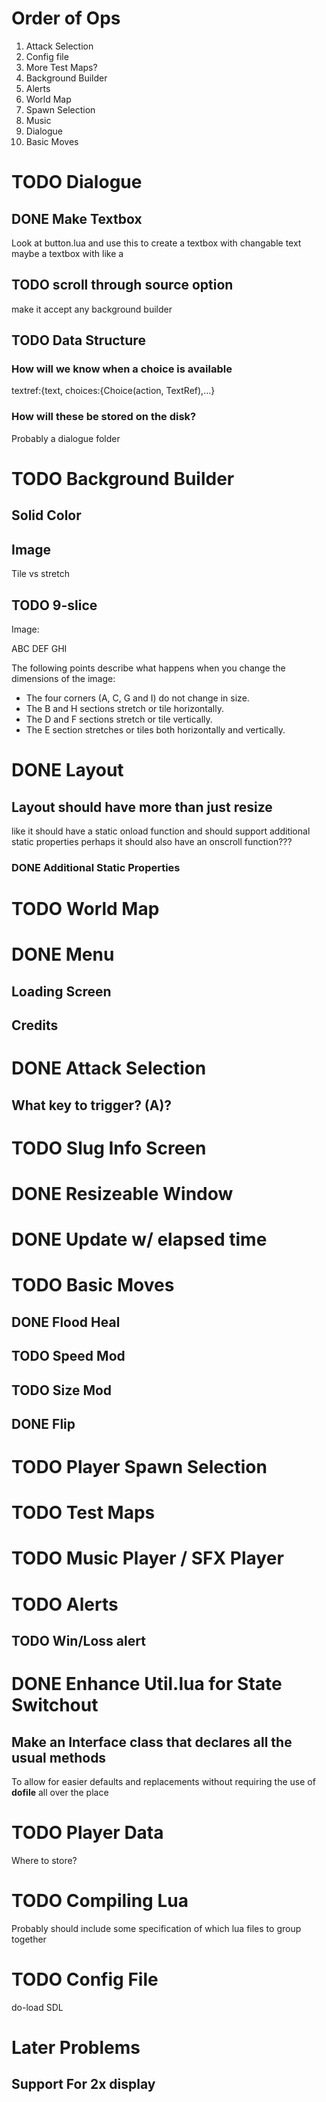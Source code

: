 * Order of Ops
1. Attack Selection
2. Config file
3. More Test Maps?
4. Background Builder
5. Alerts
6. World Map
7. Spawn Selection
8. Music
9. Dialogue
10. Basic Moves
* TODO Dialogue
** DONE Make Textbox
   CLOSED: [2018-07-29 Sun 21:27]
   Look at button.lua and use this to create a textbox with changable text
   maybe a textbox with like a 
** TODO scroll through source option
   make it accept any background builder
** TODO Data Structure
*** How will we know when a choice is available
	textref:{text, choices:{Choice(action, TextRef),...}
*** How will these be stored on the disk?
	Probably a dialogue folder
* TODO Background Builder
** Solid Color
** Image
   Tile vs stretch
** TODO 9-slice
   Image:

   ABC
   DEF
   GHI

   The following points describe what happens when you change the dimensions of the image:
   - The four corners (A, C, G and I) do not change in size.
   - The B and H sections stretch or tile horizontally.
   - The D and F sections stretch or tile vertically.
   - The E section stretches or tiles both horizontally and vertically.
* DONE Layout
  CLOSED: [2018-07-29 Sun 21:28]
** Layout should have more than just resize
   like it should have a static onload function and should support additional static properties
   perhaps it should also have an onscroll function???
*** DONE Additional Static Properties
	 CLOSED: [2018-07-29 Sun 21:28]
* TODO World Map
* DONE Menu
  CLOSED: [2018-08-15 Wed 08:45]
** Loading Screen
** Credits
* DONE Attack Selection
  CLOSED: [2018-08-15 Wed 08:45]
** What key to trigger? (A)?
* TODO Slug Info Screen
* DONE Resizeable Window
  CLOSED: [2018-07-30 Mon 21:32]
* DONE Update w/ elapsed time
  CLOSED: [2018-08-05 Sun 19:23]
* TODO Basic Moves
** DONE Flood Heal
   CLOSED: [2018-08-06 Mon 20:46]
** TODO Speed Mod
** TODO Size Mod
** DONE Flip
   CLOSED: [2018-08-05 Sun 19:24]
* TODO Player Spawn Selection
* TODO Test Maps
* TODO Music Player / SFX Player
* TODO Alerts
** TODO Win/Loss alert
* DONE Enhance Util.lua for State Switchout
  CLOSED: [2018-08-15 Wed 08:45]
** Make an Interface class that declares all the usual methods
   To allow for easier defaults and replacements without requiring the use of *dofile* all over the place
* TODO Player Data
  Where to store?
* TODO Compiling Lua
  Probably should include some specification of which lua files to group together
* TODO Config File
  do-load SDL
* Later Problems
** Support For 2x display
